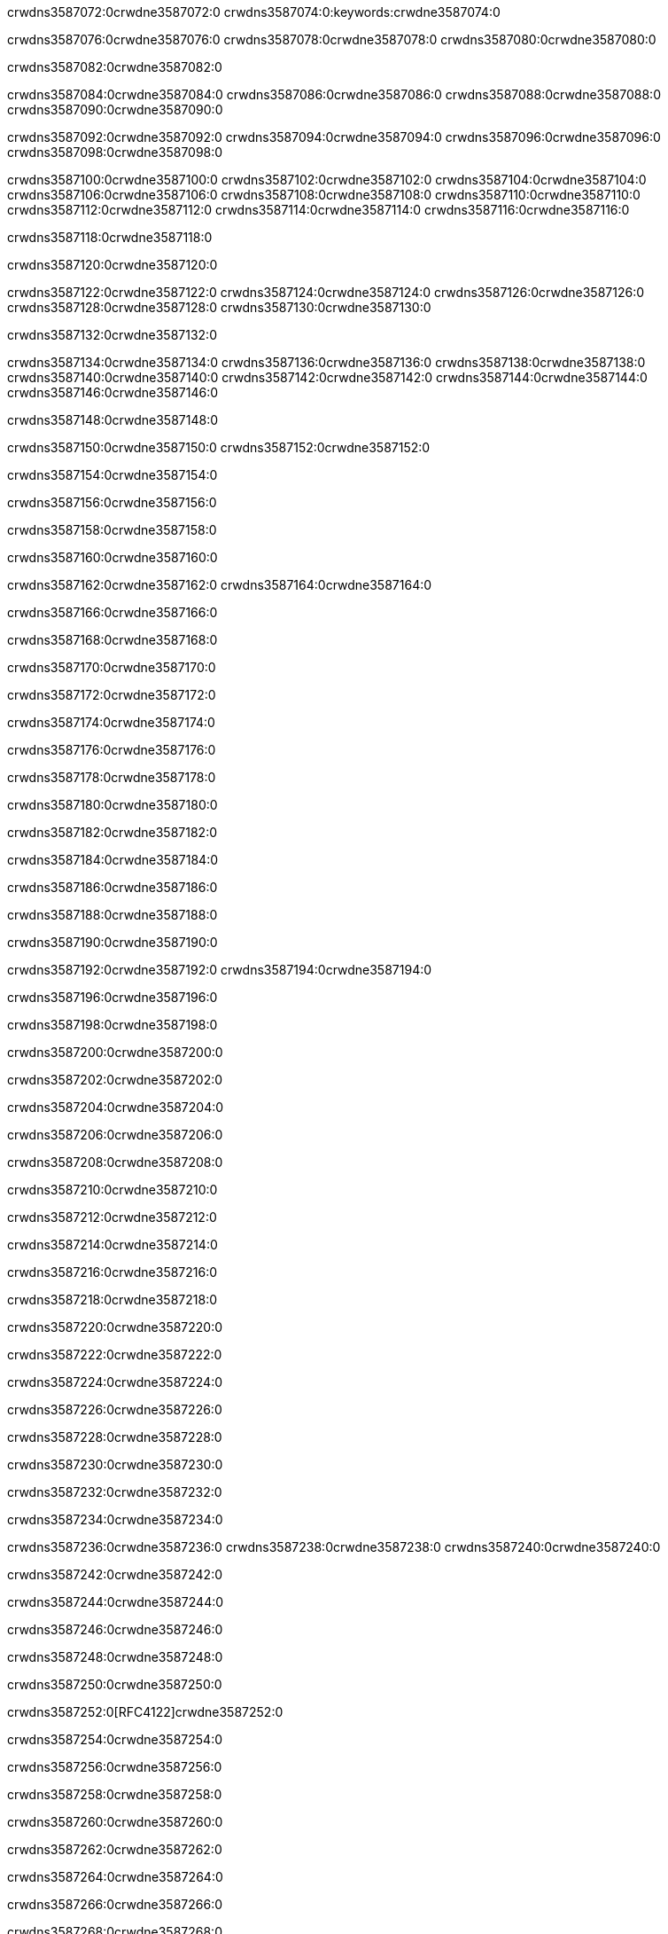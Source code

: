 crwdns3587072:0crwdne3587072:0
crwdns3587074:0:keywords:crwdne3587074:0

crwdns3587076:0crwdne3587076:0 crwdns3587078:0crwdne3587078:0 crwdns3587080:0crwdne3587080:0

crwdns3587082:0crwdne3587082:0

crwdns3587084:0crwdne3587084:0 crwdns3587086:0crwdne3587086:0 crwdns3587088:0crwdne3587088:0 crwdns3587090:0crwdne3587090:0

crwdns3587092:0crwdne3587092:0
crwdns3587094:0crwdne3587094:0
crwdns3587096:0crwdne3587096:0
  crwdns3587098:0crwdne3587098:0

crwdns3587100:0crwdne3587100:0
  crwdns3587102:0crwdne3587102:0
    crwdns3587104:0crwdne3587104:0
      crwdns3587106:0crwdne3587106:0
        crwdns3587108:0crwdne3587108:0
        crwdns3587110:0crwdne3587110:0
      crwdns3587112:0crwdne3587112:0
        crwdns3587114:0crwdne3587114:0
crwdns3587116:0crwdne3587116:0

crwdns3587118:0crwdne3587118:0

crwdns3587120:0crwdne3587120:0

crwdns3587122:0crwdne3587122:0
crwdns3587124:0crwdne3587124:0
crwdns3587126:0crwdne3587126:0
crwdns3587128:0crwdne3587128:0
crwdns3587130:0crwdne3587130:0

crwdns3587132:0crwdne3587132:0

crwdns3587134:0crwdne3587134:0
crwdns3587136:0crwdne3587136:0
  crwdns3587138:0crwdne3587138:0
  crwdns3587140:0crwdne3587140:0
    crwdns3587142:0crwdne3587142:0
      crwdns3587144:0crwdne3587144:0
crwdns3587146:0crwdne3587146:0

crwdns3587148:0crwdne3587148:0

crwdns3587150:0crwdne3587150:0 crwdns3587152:0crwdne3587152:0

crwdns3587154:0crwdne3587154:0

crwdns3587156:0crwdne3587156:0

crwdns3587158:0crwdne3587158:0

crwdns3587160:0crwdne3587160:0

crwdns3587162:0crwdne3587162:0 crwdns3587164:0crwdne3587164:0

crwdns3587166:0crwdne3587166:0

crwdns3587168:0crwdne3587168:0

crwdns3587170:0crwdne3587170:0

crwdns3587172:0crwdne3587172:0

crwdns3587174:0crwdne3587174:0

crwdns3587176:0crwdne3587176:0

crwdns3587178:0crwdne3587178:0

crwdns3587180:0crwdne3587180:0

crwdns3587182:0crwdne3587182:0

crwdns3587184:0crwdne3587184:0

crwdns3587186:0crwdne3587186:0

crwdns3587188:0crwdne3587188:0

crwdns3587190:0crwdne3587190:0

crwdns3587192:0crwdne3587192:0 crwdns3587194:0crwdne3587194:0

crwdns3587196:0crwdne3587196:0

crwdns3587198:0crwdne3587198:0

crwdns3587200:0crwdne3587200:0

crwdns3587202:0crwdne3587202:0

crwdns3587204:0crwdne3587204:0

crwdns3587206:0crwdne3587206:0

crwdns3587208:0crwdne3587208:0

crwdns3587210:0crwdne3587210:0

crwdns3587212:0crwdne3587212:0

crwdns3587214:0crwdne3587214:0

crwdns3587216:0crwdne3587216:0

crwdns3587218:0crwdne3587218:0

crwdns3587220:0crwdne3587220:0

crwdns3587222:0crwdne3587222:0

crwdns3587224:0crwdne3587224:0

crwdns3587226:0crwdne3587226:0

crwdns3587228:0crwdne3587228:0

crwdns3587230:0crwdne3587230:0

crwdns3587232:0crwdne3587232:0

crwdns3587234:0crwdne3587234:0

crwdns3587236:0crwdne3587236:0 crwdns3587238:0crwdne3587238:0 crwdns3587240:0crwdne3587240:0

crwdns3587242:0crwdne3587242:0

crwdns3587244:0crwdne3587244:0

crwdns3587246:0crwdne3587246:0

crwdns3587248:0crwdne3587248:0

crwdns3587250:0crwdne3587250:0

crwdns3587252:0[RFC4122]crwdne3587252:0

crwdns3587254:0crwdne3587254:0

crwdns3587256:0crwdne3587256:0

crwdns3587258:0crwdne3587258:0

crwdns3587260:0crwdne3587260:0

crwdns3587262:0crwdne3587262:0

crwdns3587264:0crwdne3587264:0

crwdns3587266:0crwdne3587266:0

crwdns3587268:0crwdne3587268:0

crwdns3587270:0crwdne3587270:0

crwdns3587272:0crwdne3587272:0 crwdns3587274:0crwdne3587274:0

crwdns3587276:0crwdne3587276:0

crwdns3587278:0crwdne3587278:0

crwdns3587280:0crwdne3587280:0